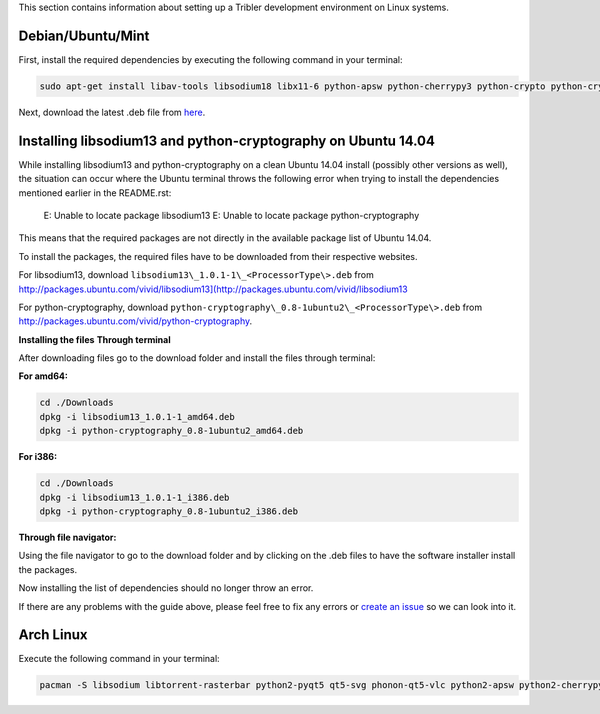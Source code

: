 This section contains information about setting up a Tribler development environment on Linux systems.

Debian/Ubuntu/Mint
------------------

First, install the required dependencies by executing the following command in your terminal:

.. code-block:: none

    sudo apt-get install libav-tools libsodium18 libx11-6 python-apsw python-cherrypy3 python-crypto python-cryptography python-decorator python-feedparser python-leveldb python-libtorrent python-m2crypto python-netifaces python-pil python-pyasn1 python-twisted python2.7 vlc python-chardet python-configobj python-pyqt5 python-pyqt5.qtsvg

Next, download the latest .deb file from `here <https://jenkins.tribler.org/job/Build-Tribler_Ubuntu-64_devel/lastStableBuild/>`_.

Installing libsodium13 and python-cryptography on Ubuntu 14.04
--------------------------------------------------------------

While installing libsodium13 and python-cryptography on a clean Ubuntu 14.04 install (possibly other versions as well), the situation can occur where the Ubuntu terminal throws the following error when trying to install the dependencies mentioned earlier in the README.rst:

    E: Unable to locate package libsodium13
    E: Unable to locate package python-cryptography

This means that the required packages are not directly in the available package list of Ubuntu 14.04.

To install the packages, the required files have to be downloaded from their respective websites.

For libsodium13, download ``libsodium13\_1.0.1-1\_<ProcessorType\>.deb`` from `<http://packages.ubuntu.com/vivid/libsodium13](http://packages.ubuntu.com/vivid/libsodium13>`_

For python-cryptography, download ``python-cryptography\_0.8-1ubuntu2\_<ProcessorType\>.deb`` from `<http://packages.ubuntu.com/vivid/python-cryptography>`_.

**Installing the files**
**Through terminal**

After downloading files go to the download folder and install the files through terminal:

**For amd64:**

.. code-block:: none

    cd ./Downloads
    dpkg -i libsodium13_1.0.1-1_amd64.deb
    dpkg -i python-cryptography_0.8-1ubuntu2_amd64.deb

**For i386:**

.. code-block:: none

    cd ./Downloads
    dpkg -i libsodium13_1.0.1-1_i386.deb
    dpkg -i python-cryptography_0.8-1ubuntu2_i386.deb

**Through file navigator:**

Using the file navigator to go to the download folder and by clicking on the .deb files to have the software installer install the packages.

Now installing the list of dependencies should no longer throw an error.

If there are any problems with the guide above, please feel free to fix any errors or `create an issue <https://github.com/Tribler/tribler/issues/new>`_ so we can look into it.

Arch Linux
----------

Execute the following command in your terminal:

.. code-block:: none

    pacman -S libsodium libtorrent-rasterbar python2-pyqt5 qt5-svg phonon-qt5-vlc python2-apsw python2-cherrypy python2-cryptography python2-decorator python2-feedparser python2-chardet python2-m2crypto python2-netifaces python2-plyvel python2-requests python2-twisted python2-configobj
